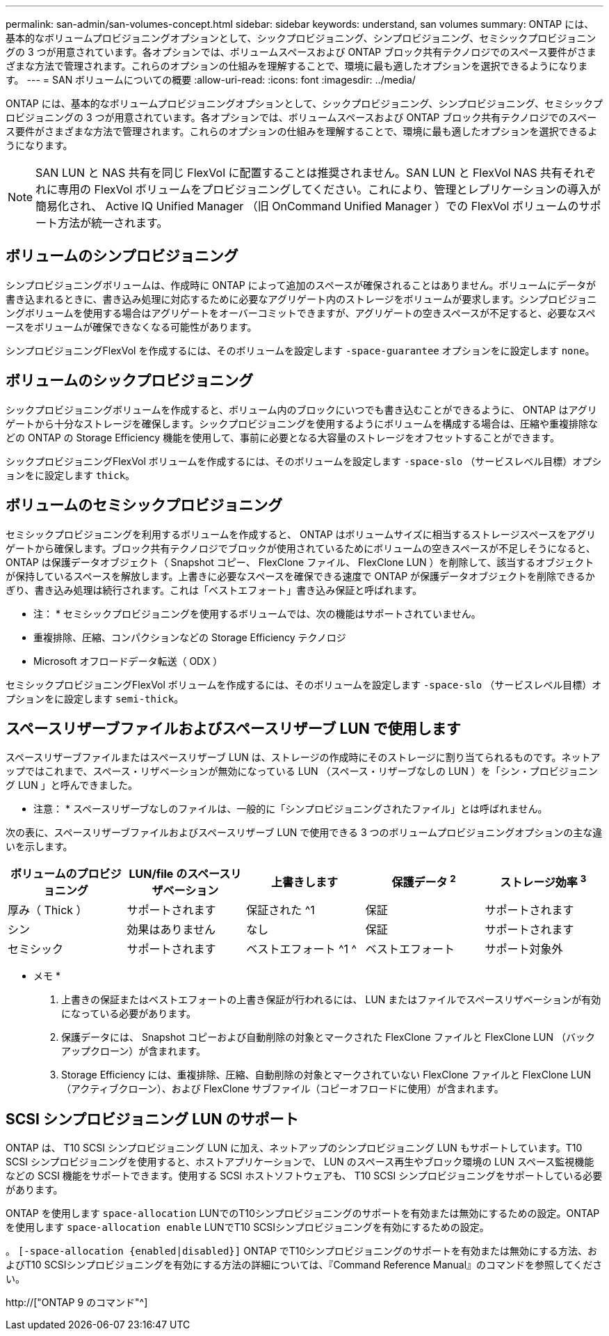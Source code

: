 ---
permalink: san-admin/san-volumes-concept.html 
sidebar: sidebar 
keywords: understand, san volumes 
summary: ONTAP には、基本的なボリュームプロビジョニングオプションとして、シックプロビジョニング、シンプロビジョニング、セミシックプロビジョニングの 3 つが用意されています。各オプションでは、ボリュームスペースおよび ONTAP ブロック共有テクノロジでのスペース要件がさまざまな方法で管理されます。これらのオプションの仕組みを理解することで、環境に最も適したオプションを選択できるようになります。 
---
= SAN ボリュームについての概要
:allow-uri-read: 
:icons: font
:imagesdir: ../media/


[role="lead"]
ONTAP には、基本的なボリュームプロビジョニングオプションとして、シックプロビジョニング、シンプロビジョニング、セミシックプロビジョニングの 3 つが用意されています。各オプションでは、ボリュームスペースおよび ONTAP ブロック共有テクノロジでのスペース要件がさまざまな方法で管理されます。これらのオプションの仕組みを理解することで、環境に最も適したオプションを選択できるようになります。

[NOTE]
====
SAN LUN と NAS 共有を同じ FlexVol に配置することは推奨されません。SAN LUN と FlexVol NAS 共有それぞれに専用の FlexVol ボリュームをプロビジョニングしてください。これにより、管理とレプリケーションの導入が簡易化され、 Active IQ Unified Manager （旧 OnCommand Unified Manager ）での FlexVol ボリュームのサポート方法が統一されます。

====


== ボリュームのシンプロビジョニング

シンプロビジョニングボリュームは、作成時に ONTAP によって追加のスペースが確保されることはありません。ボリュームにデータが書き込まれるときに、書き込み処理に対応するために必要なアグリゲート内のストレージをボリュームが要求します。シンプロビジョニングボリュームを使用する場合はアグリゲートをオーバーコミットできますが、アグリゲートの空きスペースが不足すると、必要なスペースをボリュームが確保できなくなる可能性があります。

シンプロビジョニングFlexVol を作成するには、そのボリュームを設定します `-space-guarantee` オプションをに設定します `none`。



== ボリュームのシックプロビジョニング

シックプロビジョニングボリュームを作成すると、ボリューム内のブロックにいつでも書き込むことができるように、 ONTAP はアグリゲートから十分なストレージを確保します。シックプロビジョニングを使用するようにボリュームを構成する場合は、圧縮や重複排除などの ONTAP の Storage Efficiency 機能を使用して、事前に必要となる大容量のストレージをオフセットすることができます。

シックプロビジョニングFlexVol ボリュームを作成するには、そのボリュームを設定します `-space-slo` （サービスレベル目標）オプションをに設定します `thick`。



== ボリュームのセミシックプロビジョニング

セミシックプロビジョニングを利用するボリュームを作成すると、 ONTAP はボリュームサイズに相当するストレージスペースをアグリゲートから確保します。ブロック共有テクノロジでブロックが使用されているためにボリュームの空きスペースが不足しそうになると、 ONTAP は保護データオブジェクト（ Snapshot コピー、 FlexClone ファイル、 FlexClone LUN ）を削除して、該当するオブジェクトが保持しているスペースを解放します。上書きに必要なスペースを確保できる速度で ONTAP が保護データオブジェクトを削除できるかぎり、書き込み処理は続行されます。これは「ベストエフォート」書き込み保証と呼ばれます。

* 注： * セミシックプロビジョニングを使用するボリュームでは、次の機能はサポートされていません。

* 重複排除、圧縮、コンパクションなどの Storage Efficiency テクノロジ
* Microsoft オフロードデータ転送（ ODX ）


セミシックプロビジョニングFlexVol ボリュームを作成するには、そのボリュームを設定します `-space-slo` （サービスレベル目標）オプションをに設定します `semi-thick`。



== スペースリザーブファイルおよびスペースリザーブ LUN で使用します

スペースリザーブファイルまたはスペースリザーブ LUN は、ストレージの作成時にそのストレージに割り当てられるものです。ネットアップではこれまで、スペース・リザベーションが無効になっている LUN （スペース・リザーブなしの LUN ）を「シン・プロビジョニング LUN 」と呼んできました。

* 注意： * スペースリザーブなしのファイルは、一般的に「シンプロビジョニングされたファイル」とは呼ばれません。

次の表に、スペースリザーブファイルおよびスペースリザーブ LUN で使用できる 3 つのボリュームプロビジョニングオプションの主な違いを示します。

[cols="5*"]
|===
| ボリュームのプロビジョニング | LUN/file のスペースリザベーション | 上書きします | 保護データ ^2^ | ストレージ効率 ^3^ 


 a| 
厚み（ Thick ）
 a| 
サポートされます
 a| 
保証された ^1
 a| 
保証
 a| 
サポートされます



 a| 
シン
 a| 
効果はありません
 a| 
なし
 a| 
保証
 a| 
サポートされます



 a| 
セミシック
 a| 
サポートされます
 a| 
ベストエフォート ^1 ^
 a| 
ベストエフォート
 a| 
サポート対象外

|===
* メモ *

. 上書きの保証またはベストエフォートの上書き保証が行われるには、 LUN またはファイルでスペースリザベーションが有効になっている必要があります。
. 保護データには、 Snapshot コピーおよび自動削除の対象とマークされた FlexClone ファイルと FlexClone LUN （バックアップクローン）が含まれます。
. Storage Efficiency には、重複排除、圧縮、自動削除の対象とマークされていない FlexClone ファイルと FlexClone LUN （アクティブクローン）、および FlexClone サブファイル（コピーオフロードに使用）が含まれます。




== SCSI シンプロビジョニング LUN のサポート

ONTAP は、 T10 SCSI シンプロビジョニング LUN に加え、ネットアップのシンプロビジョニング LUN もサポートしています。T10 SCSI シンプロビジョニングを使用すると、ホストアプリケーションで、 LUN のスペース再生やブロック環境の LUN スペース監視機能などの SCSI 機能をサポートできます。使用する SCSI ホストソフトウェアも、 T10 SCSI シンプロビジョニングをサポートしている必要があります。

ONTAP を使用します `space-allocation` LUNでのT10シンプロビジョニングのサポートを有効または無効にするための設定。ONTAP を使用します `space-allocation enable` LUNでT10 SCSIシンプロビジョニングを有効にするための設定。

。 `[-space-allocation {enabled|disabled}]` ONTAP でT10シンプロビジョニングのサポートを有効または無効にする方法、およびT10 SCSIシンプロビジョニングを有効にする方法の詳細については、『Command Reference Manual』のコマンドを参照してください。

http://["ONTAP 9 のコマンド"^]
